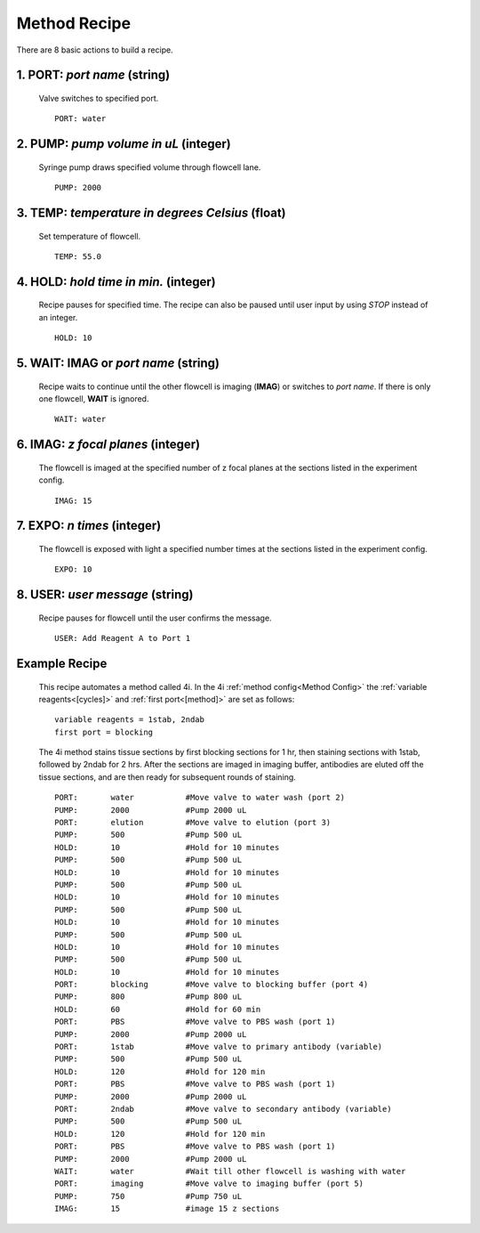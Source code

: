 *************
Method Recipe
*************
There are 8 basic actions to build a recipe.

1. **PORT**: *port name* (string)
=================================

 Valve switches to specified port.
 ::

    PORT: water

2. **PUMP**: *pump volume in uL* (integer)
==========================================

 Syringe pump draws specified volume through flowcell lane.
 ::

    PUMP: 2000

3. **TEMP**: *temperature in degrees Celsius* (float)
=====================================================

 Set temperature of flowcell.
 ::

    TEMP: 55.0

4. **HOLD**: *hold time in min.* (integer)
==========================================

 Recipe pauses for specified time. The recipe can also be paused until user
 input by using `STOP` instead of an integer.
 ::

    HOLD: 10

5. **WAIT**: **IMAG** or `port name` (string)
=============================================

 Recipe waits to continue until the other flowcell is imaging (**IMAG**) or
 switches to *port name*. If there is only one flowcell, **WAIT** is ignored.
 ::

    WAIT: water

6. **IMAG**: *z focal planes* (integer)
=======================================

 The flowcell is imaged at the specified number of z focal planes at the
 sections listed in the experiment config.
 ::

    IMAG: 15

7. **EXPO**: *n times* (integer)
=======================================

 The flowcell is exposed with light a specified number times at the
 sections listed in the experiment config.
 ::

    EXPO: 10

8. **USER**: *user message* (string)
=======================================

 Recipe pauses for flowcell until the user confirms the message.
 ::

    USER: Add Reagent A to Port 1

Example Recipe
==============

 This recipe automates a method called 4i. In the 4i :ref:`method config<Method
 Config>` the :ref:`variable reagents<[cycles]>` and :ref:`first port<[method]>`
 are set as follows:

 ::

    variable reagents = 1stab, 2ndab
    first port = blocking

 The 4i method stains tissue sections by first blocking sections for 1 hr, then
 staining sections with 1stab, followed by 2ndab for 2 hrs. After the sections
 are imaged in imaging buffer, antibodies are eluted off the tissue sections, and
 are then ready for subsequent rounds of staining.

 ::

    PORT:	water		#Move valve to water wash (port 2)
    PUMP:	2000		#Pump 2000 uL
    PORT:	elution    	#Move valve to elution (port 3)
    PUMP:	500		#Pump 500 uL
    HOLD:	10		#Hold for 10 minutes
    PUMP:	500		#Pump 500 uL
    HOLD:	10		#Hold for 10 minutes
    PUMP:	500		#Pump 500 uL
    HOLD:	10		#Hold for 10 minutes
    PUMP:	500		#Pump 500 uL
    HOLD:	10		#Hold for 10 minutes
    PUMP:	500		#Pump 500 uL
    HOLD:	10		#Hold for 10 minutes
    PUMP:	500		#Pump 500 uL
    HOLD:	10		#Hold for 10 minutes
    PORT:	blocking	#Move valve to blocking buffer (port 4)
    PUMP:	800		#Pump 800 uL
    HOLD:	60		#Hold for 60 min
    PORT:	PBS		#Move valve to PBS wash (port 1)
    PUMP:	2000		#Pump 2000 uL
    PORT:	1stab		#Move valve to primary antibody (variable)
    PUMP:	500		#Pump 500 uL
    HOLD:	120		#Hold for 120 min
    PORT:	PBS		#Move valve to PBS wash (port 1)
    PUMP:	2000		#Pump 2000 uL
    PORT:	2ndab		#Move valve to secondary antibody (variable)
    PUMP:	500		#Pump 500 uL
    HOLD:	120		#Hold for 120 min
    PORT:	PBS		#Move valve to PBS wash (port 1)
    PUMP:	2000		#Pump 2000 uL
    WAIT:	water		#Wait till other flowcell is washing with water
    PORT:	imaging		#Move valve to imaging buffer (port 5)
    PUMP:	750		#Pump 750 uL
    IMAG:	15		#image 15 z sections
